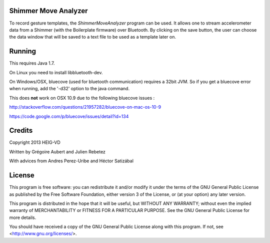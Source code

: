 Shimmer Move Analyzer
.....................
To record gesture templates, the `ShimmerMoveAnalyzer` program can be used. It
allows one to stream accelerometer data from a Shimmer (with the Boilerplate firmware)
over Bluetooth. By clicking on the save button, the user can choose the data
window that will be saved to a text file to be used as a template later on.

.. image:: docs/images/shimmer_window_small.png

.. image:: docs/images/capture_window_small.png

Running
.......
This requires Java 1.7.

On Linux you need to install libbluetooth-dev.

On Windows/OSX, bluecove (used for bluetooth communication) requires a 32bit JVM. So if you get a bluecove error when running, add the '-d32' option to the java command.

This does **not** work on OSX 10.9 due to the following bluecove issues :

http://stackoverflow.com/questions/21957282/bluecove-on-mac-os-10-9

https://code.google.com/p/bluecove/issues/detail?id=134

Credits
.......
Copyright 2013 HEIG-VD

Written by Grégoire Aubert and Julien Rebetez

With advices from Andres Perez-Uribe and Héctor Satizábal

License
.......
This program is free software: you can redistribute it and/or modify
it under the terms of the GNU General Public License as published by
the Free Software Foundation, either version 3 of the License, or
(at your option) any later version.

This program is distributed in the hope that it will be useful,
but WITHOUT ANY WARRANTY; without even the implied warranty of
MERCHANTABILITY or FITNESS FOR A PARTICULAR PURPOSE.  See the
GNU General Public License for more details.

You should have received a copy of the GNU General Public License
along with this program.  If not, see <http://www.gnu.org/licenses/>.
